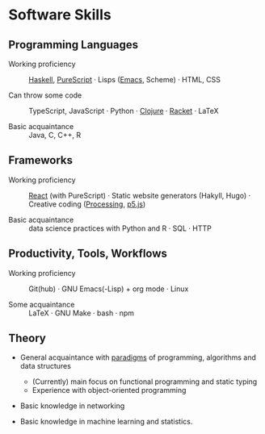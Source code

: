 * Software Skills
  
** Programming Languages

   - Working proficiency :: [[https://github.com/adql/Moonad][Haskell]], [[https://github.com/adql/purelife][PureScript]] · Lisps ([[https://github.com/adql/org-roam-kasten][Emacs]],
     Scheme) · HTML, CSS

   - Can throw some code :: TypeScript, JavaScript · Python · [[https://github.com/adql/cjube][Clojure]]
     · [[https://github.com/adql/spitter][Racket]] · LaTeX

   - Basic acquaintance :: Java, C, C++, R
   
** Frameworks

   - Working proficiency :: [[https://github.com/adql/spure][React]] (with PureScript) · Static website
     generators (Hakyll, Hugo) · Creative coding ([[https://openprocessing.org/user/28888][Processing]], [[https://github.com/adql/nature-of-code-cw][p5.js]])

   - Basic acquaintance :: data science practices with Python and R ·
     SQL · HTTP

** Productivity, Tools, Workflows

   - Working proficiency :: Git(hub) · GNU Emacs(-Lisp) + org
     mode · Linux

   - Some acquaintance :: LaTeX · GNU Make · bash · npm

** Theory

   - General acquaintance with [[https://github.com/adql/sicp][paradigms]] of programming, algorithms
     and data structures
     - (Currently) main focus on functional programming and static
       typing
     - Experience with object-oriented programming

   - Basic knowledge in networking

   - Basic knowledge in machine learning and statistics.

